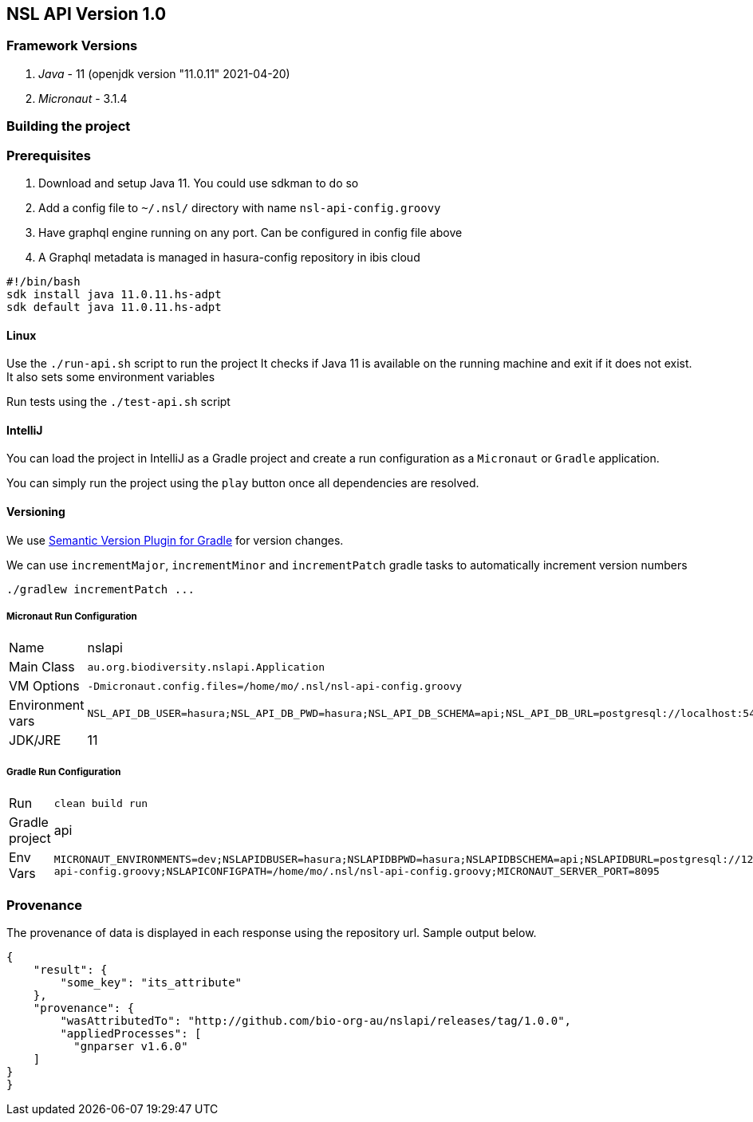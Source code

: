== NSL API Version 1.0

=== Framework Versions

. __Java__ - 11 (openjdk version "11.0.11" 2021-04-20)
. __Micronaut__ - 3.1.4

=== Building the project

=== Prerequisites

. Download and setup Java 11. You could use sdkman to do so
. Add a config file to `~/.nsl/` directory with name `nsl-api-config.groovy`
. Have graphql engine running on any port. Can be configured in config file above
. A Graphql metadata is managed in hasura-config repository in ibis cloud

[source,shell script]
----
#!/bin/bash
sdk install java 11.0.11.hs-adpt
sdk default java 11.0.11.hs-adpt
----

==== Linux

Use the `./run-api.sh` script to run the project
It checks if Java 11 is available on the running machine and exit if it does not exist.
It also sets some environment variables

Run tests using the `./test-api.sh` script

==== IntelliJ

You can load the project in IntelliJ as a Gradle project and create a run configuration as a `Micronaut` or `Gradle` application.

You can simply run the project using the `play` button once all dependencies are resolved.

==== Versioning

We use link:https://github.com/ethauvin/semver-gradle[Semantic Version Plugin for Gradle] for version changes.

We can use `incrementMajor`, `incrementMinor` and `incrementPatch` gradle tasks to automatically increment version numbers

[source,bash]
----
./gradlew incrementPatch ...
----

===== Micronaut Run Configuration

[cols="1,1"]
|===
| Name | nslapi
| Main Class | `au.org.biodiversity.nslapi.Application`
| VM Options | `-Dmicronaut.config.files=/home/mo/.nsl/nsl-api-config.groovy`
| Environment vars | `NSL_API_DB_USER=hasura;NSL_API_DB_PWD=hasura;NSL_API_DB_SCHEMA=api;NSL_API_DB_URL=postgresql://localhost:5432/nslapi;MICRONAUT_SERVER_PORT=7171`
| JDK/JRE | 11
|===

===== Gradle Run Configuration

[cols="1,1"]
|===
| Run | `clean build run`
| Gradle project | api
| Env Vars | `MICRONAUT_ENVIRONMENTS=dev;NSLAPIDBUSER=hasura;NSLAPIDBPWD=hasura;NSLAPIDBSCHEMA=api;NSLAPIDBURL=postgresql://127.0.0.1:5432/nslapi;MICRONAUT_CONFIG_FILES=/home/mo/.nsl/nsl-api-config.groovy;NSLAPICONFIGPATH=/home/mo/.nsl/nsl-api-config.groovy;MICRONAUT_SERVER_PORT=8095`
|===

=== Provenance

The provenance of data is displayed in each response using the repository url. Sample output below.

[source,json]
----
{
    "result": {
        "some_key": "its_attribute"
    },
    "provenance": {
        "wasAttributedTo": "http://github.com/bio-org-au/nslapi/releases/tag/1.0.0",
        "appliedProcesses": [
          "gnparser v1.6.0"
    ]
}
}
----